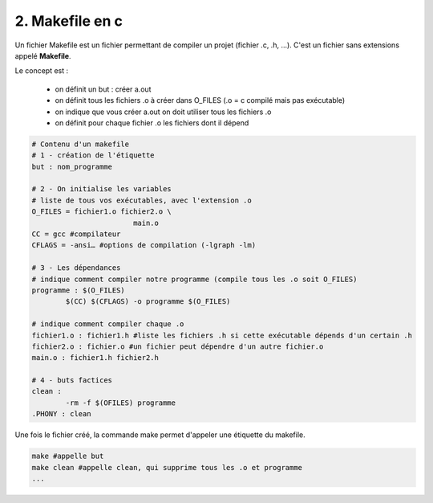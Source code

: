 ================================================================
2. Makefile en c
================================================================

Un fichier Makefile est un fichier permettant de compiler un projet (fichier .c, .h, ...).
C'est un fichier sans extensions appelé **Makefile**.

Le concept est :

	* on définit un but : créer a.out
	* on définit tous les fichiers .o à créer dans O_FILES (.o = c compilé mais pas exécutable)
	* on indique que vous créer a.out on doit utiliser tous les fichiers .o
	* on définit pour chaque fichier .o les fichiers dont il dépend

.. code:: make

		# Contenu d'un makefile
		# 1 - création de l'étiquette
		but : nom_programme

		# 2 - On initialise les variables
		# liste de tous vos exécutables, avec l'extension .o
		O_FILES = fichier1.o fichier2.o \
					main.o
		CC = gcc #compilateur
		CFLAGS = -ansi… #options de compilation (-lgraph -lm)

		# 3 - Les dépendances
		# indique comment compiler notre programme (compile tous les .o soit O_FILES)
		programme : $(O_FILES)
			$(CC) $(CFLAGS) -o programme $(O_FILES)

		# indique comment compiler chaque .o
		fichier1.o : fichier1.h #liste les fichiers .h si cette exécutable dépends d'un certain .h
		fichier2.o : fichier.o #un fichier peut dépendre d'un autre fichier.o
		main.o : fichier1.h fichier2.h

		# 4 - buts factices
		clean :
			-rm -f $(OFILES) programme
		.PHONY : clean

Une fois le fichier créé, la commande make permet d'appeler une étiquette du makefile.

.. code:: bash

		make #appelle but
		make clean #appelle clean, qui supprime tous les .o et programme
		...